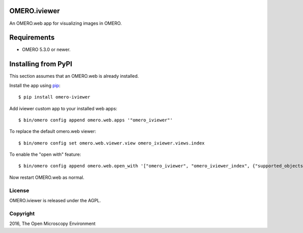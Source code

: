 .. image:: https://travis-ci.org/ome/omero-iviewer.svg?branch=master
    :target: https://travis-ci.org/ome/omero-iviewer

.. image:: https://badge.fury.io/py/omero-iviewer.svg
    :target: https://badge.fury.io/py/omero-iviewer

OMERO.iviewer
=============

An OMERO.web app for visualizing images in OMERO.


Requirements
============

* OMERO 5.3.0 or newer.


Installing from PyPI
====================

This section assumes that an OMERO.web is already installed.

Install the app using `pip <https://pip.pypa.io/en/stable/>`_:

::

    $ pip install omero-iviewer

Add iviewer custom app to your installed web apps:

::

    $ bin/omero config append omero.web.apps '"omero_iviewer"'

To replace the default omero.web viewer:

::

    $ bin/omero config set omero.web.viewer.view omero_iviewer.views.index

To enable the "open with" feature:

::

	$ bin/omero config append omero.web.open_with '["omero_iviewer", "omero_iviewer_index", {"supported_objects":["images"], "script_url": "omero_iviewer/openwith.js"}]'

Now restart OMERO.web as normal.


License
-------

OMERO.iviewer is released under the AGPL.

Copyright
---------

2016, The Open Microscopy Environment

